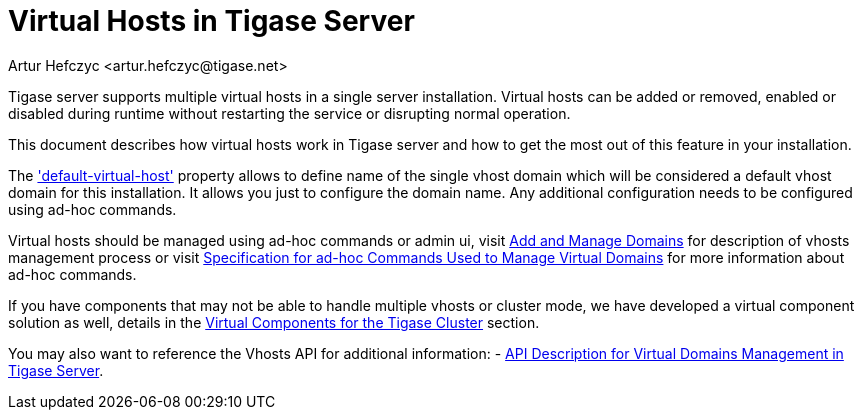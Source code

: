 [[tigase41virtualHosts]]
= Virtual Hosts in Tigase Server
:author: Artur Hefczyc <artur.hefczyc@tigase.net>
:version: v2.0 August 2017. Reformatted for v8.0.0.

:toc:
:numbered:
:website: http://tigase.net

Tigase server supports multiple virtual hosts in a single server installation.  Virtual hosts can be added or removed, enabled or disabled during runtime without restarting the service or disrupting normal operation.

This document describes how virtual hosts work in Tigase server and how to get the most out of this feature in your installation.

The xref:virtHosts['default-virtual-host'] property allows to define name of the single vhost domain which will be considered a default vhost domain for this installation. It allows you just to configure the domain name. Any additional configuration needs to be configured using ad-hoc commands.

Virtual hosts should be managed using ad-hoc commands or admin ui, visit xref:addManageDomain[Add and Manage Domains] for description of vhosts management process or visit xref:ad-hocCommands[Specification for ad-hoc Commands Used to Manage Virtual Domains] for more information about ad-hoc commands.

If you have components that may not be able to handle multiple vhosts or cluster mode, we have developed a virtual component solution as well, details in the xref:virtualComponents[Virtual Components for the Tigase Cluster] section.

You may also want to reference the Vhosts API for additional information:
- xref:addManageDomain[API Description for Virtual Domains Management in Tigase Server].
